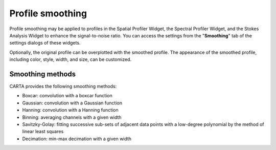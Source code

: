 .. _profile_smoothing:

Profile smoothing
=================

Profile smoothing may be applied to profiles in the Spatial Profiler Widget, the Spectral Profiler Widget, and the Stokes Analysis Widget to enhance the signal-to-noise ratio. You can access the settings from the "**Smoothing**" tab of the settings dialogs of these widgets. 

.. raw:: html

   <a href="_static/carta_fn_profileSmoothing.png" target="_blank">
       <img src="_static/carta_fn_profileSmoothing.png" 
           style="width:100%;height:auto;">
   </a>

Optionally, the original profile can be overplotted with the smoothed profile. The appearance of the smoothed profile, including color, style, width, and size, can be customized.

Smoothing methods
-----------------

CARTA provides the following smoothing methods:

* Boxcar: convolution with a boxcar function
* Gaussian: convolution with a Gaussian function
* Hanning: convolution with a Hanning function
* Binning: averaging channels with a given width
* Savitzky-Golay: fitting successive sub-sets of adjacent data points with a low-degree polynomial by the method of linear least squares
* Decimation: min-max decimation with a given width    

.. raw:: html

   <a href="_static/carta_fn_profileSmoothing_examples.png" target="_blank">
       <img src="_static/carta_fn_profileSmoothing_examples.png" 
           style="width:100%;height:auto;">
   </a>

